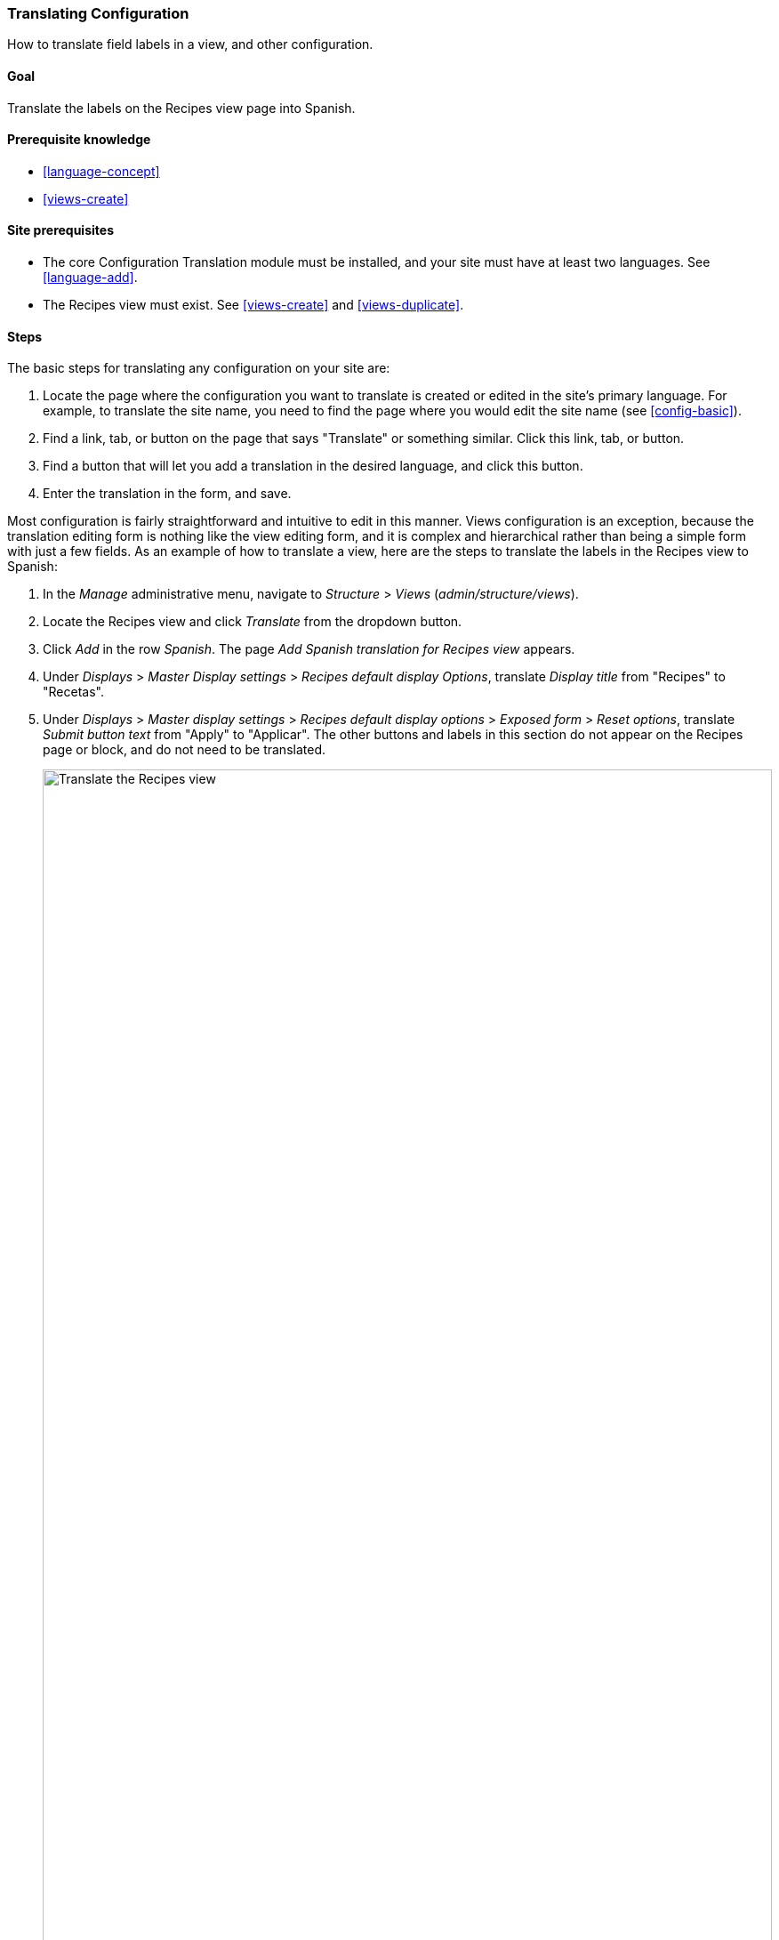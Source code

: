 [[language-config-translate]]
=== Translating Configuration

[role="summary"]
How to translate field labels in a view, and other configuration.

(((Configuration,translating)))
(((View,translating)))
(((Label,translating)))
(((Translating,configuration)))
(((Translating,view)))
(((Translating,label)))

==== Goal

Translate the labels on the Recipes view page into Spanish.

==== Prerequisite knowledge

* <<language-concept>>
* <<views-create>>

==== Site prerequisites

* The core Configuration Translation module must be installed, and your site
must have at least two languages. See <<language-add>>.

* The Recipes view must exist. See <<views-create>> and <<views-duplicate>>.

==== Steps

The basic steps for translating any configuration on your site are:

. Locate the page where the configuration you want to translate is created or
edited in the site's primary language. For example, to translate the site name,
you need to find the page where you would edit the site name (see
<<config-basic>>).

. Find a link, tab, or button on the page that says "Translate" or something
similar. Click this link, tab, or button.

. Find a button that will let you add a translation in the desired language, and
click this button.

. Enter the translation in the form, and save.

Most configuration is fairly straightforward and intuitive to edit in this
manner. Views configuration is an exception, because the translation editing
form is nothing like the view editing form, and it is complex and hierarchical
rather than being a simple form with just a few fields. As an example of how to
translate a view, here are the steps to translate the labels in the Recipes view
to Spanish:

. In the _Manage_ administrative menu, navigate to _Structure_ > _Views_
(_admin/structure/views_).

. Locate the Recipes view and click _Translate_ from the dropdown button.

. Click _Add_ in the row _Spanish_. The page _Add Spanish translation for
Recipes view_ appears.

. Under _Displays_ > _Master Display settings_ > _Recipes default display
Options_, translate _Display title_ from "Recipes" to "Recetas".

. Under _Displays_ > _Master display settings_ > _Recipes default display
options_ > _Exposed form_ > _Reset options_, translate _Submit button text_
from "Apply" to "Applicar". The other buttons and labels in this section do not
appear on the Recipes page or block, and do not need to be translated.
+
--
// Exposed form options for Recipes view.
image:images/language-config-translate-recipes-view.png["Translate the Recipes view",width="100%"]
--

. Under _Displays_ > _Master display settings_ > _Recipes default display
options_ > _Filters_ > _(Empty) taxonomy term ID_ > _Find recipes
using... Expose_, translate _Label_ from "Find recipes using..." to "Encontrar
recetas usando...".

. Click _Save translation_.

. Navigate to the Recipes page and switch to Spanish using the Language switcher
block. Verify that the labels have been translated.

==== Expand your understanding

* Translate the block display title in the Recent recipes
display settings section of the Recipes view.

* Translate the page title in the Vendors view.

* Translate other configuration. Some examples of where to find the translation
pages:

** To translate the site name, navigate in the _Manage_ administrative menu to
_Configuration_ > _System_ > _Basic site settings_ > _Translate system
information_ (_admin/config/system/site-information/translate_).

** To translate the contact form, navigate in the _Manage_ administrative menu
to _Structure_ > _Contact forms_ (_admin/structure/contact_). Click _Translate_
in the dropdown button in the _Website feedback_ row.

** To translate the name of a menu, navigate in the _Manage_ administrative menu
to _Structure_ > _Menus_ (_admin/structure/menu_). Click _Translate_ in the
dropdown button for the menu whose name you want to translate.

** Menu links within a menu are considered to be content (not configuration);
see <<language-content-config>> to enable translation. Once translation is
enabled, navigate in the _Manage_ administrative menu to _Structure_ > _Menus_
(_admin/structure/menu_). Click _Edit menu_ in the dropdown button for the menu
whose links you want to translate. Click _Translate_ in the dropdown button for
the link you want to translate.

** To translate field labels on a content type, navigate in the _Manage_
administrative menu to _Structure_ > _Content types_
(_admin/structure/types_). Click _Manage fields_ in the dropdown button for the
content type whose field labels you want to edit. Click _Translate_ in the
dropdown button for the field whose label you want to edit.

* Translate content. See <<language-content-translate>>.

// ==== Related concepts

==== Videos

// Video from Drupalize.Me.
video::https://www.youtube-nocookie.com/embed/j2GZdJIOo_I[title="Translating Configuration"]

// ==== Additional resources


*Attributions*

Written and edited by https://www.drupal.org/u/batigolix[Boris Doesborg] and
https://www.drupal.org/u/jhodgdon[Jennifer Hodgdon].

